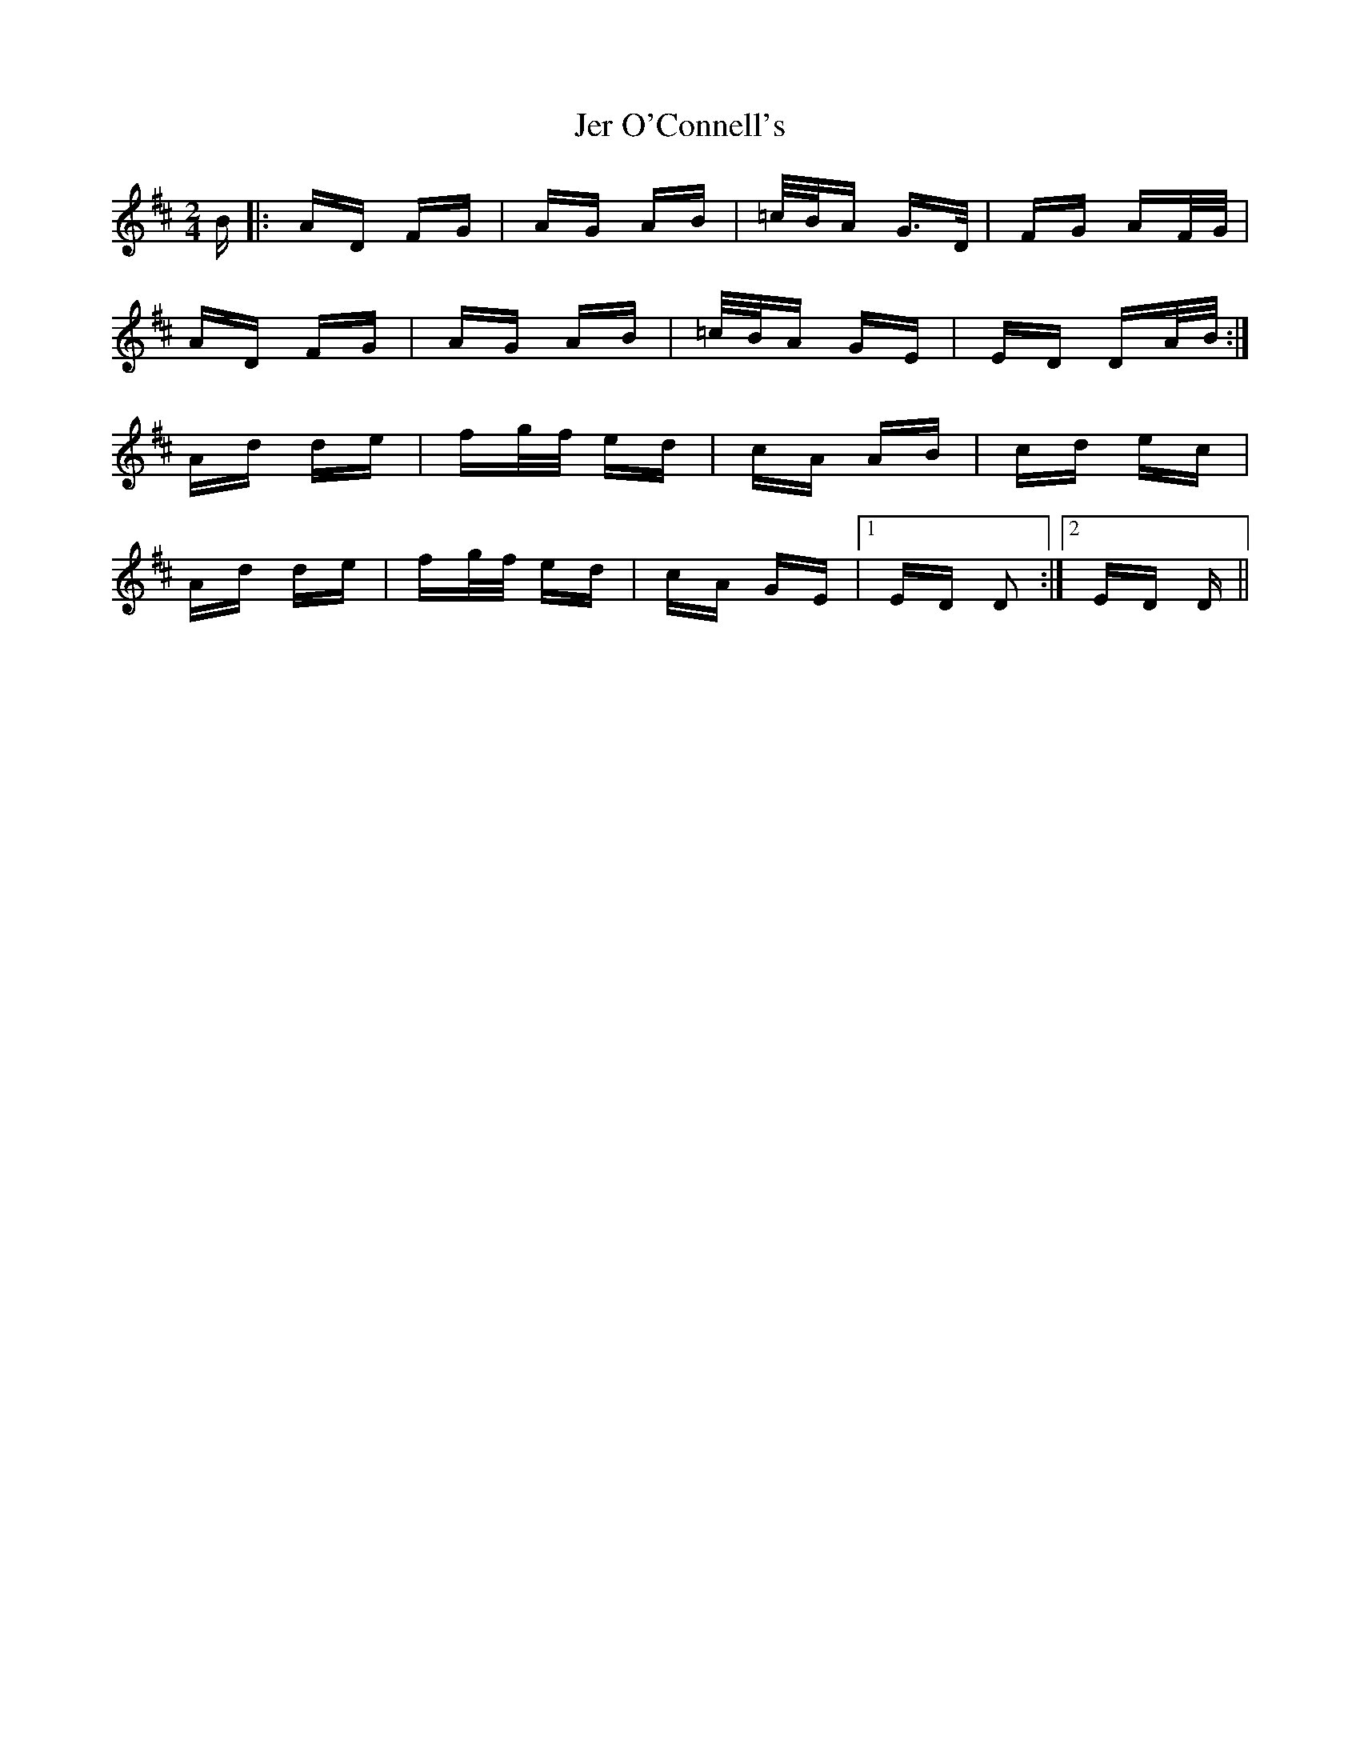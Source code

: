 X: 19790
T: Jer O'Connell's
R: polka
M: 2/4
K: Dmajor
B|:AD FG|AG AB|=c/B/A G>D|FG AF/G/|
AD FG|AG AB|=c/B/A GE|ED DA/B/:|
Ad de|fg/f/ ed|cA AB|cd ec|
Ad de|fg/f/ ed|cA GE|1 ED D2:|2 ED D||

